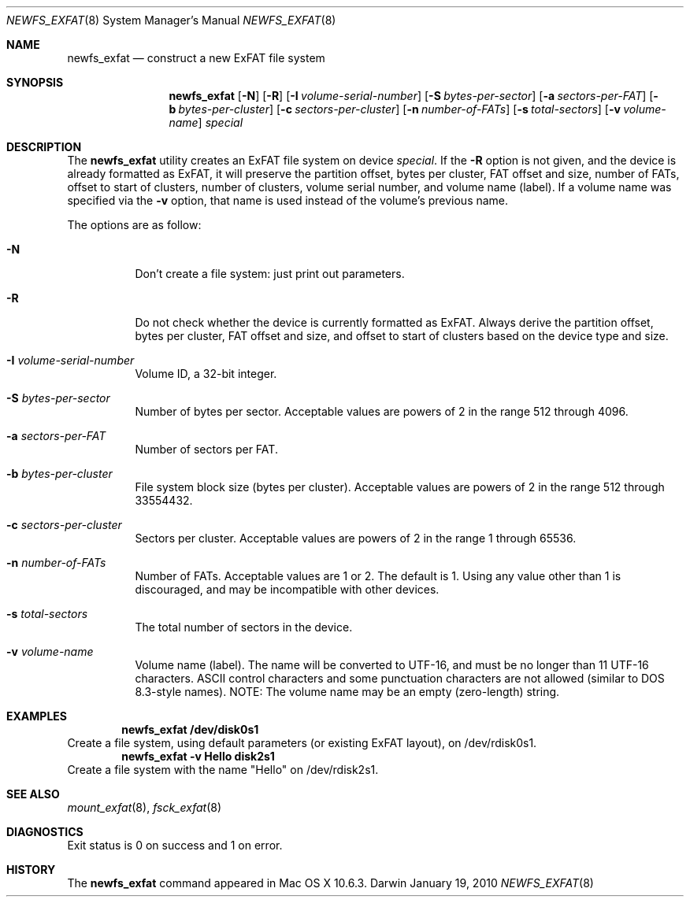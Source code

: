 .\" Copyright (c) 2009-2010 Apple Inc.  All rights reserved.
.\"
.Dd January 19, 2010
.Dt NEWFS_EXFAT 8
.Os Darwin
.Sh NAME
.Nm newfs_exfat
.Nd construct a new ExFAT file system
.Sh SYNOPSIS
.Nm
.Op Fl N
.Op Fl R
.Op Fl I Ar volume-serial-number
.Op Fl S Ar bytes-per-sector
.Op Fl a Ar sectors-per-FAT
.Op Fl b Ar bytes-per-cluster
.Op Fl c Ar sectors-per-cluster
.Op Fl n Ar number-of-FATs
.Op Fl s Ar total-sectors
.Op Fl v Ar volume-name
.Ar special
.Sh DESCRIPTION
The
.Nm
utility creates an ExFAT file system on device
.Ar special .
If the
.Fl R
option is not given, and the device is already formatted as ExFAT, it will
preserve the partition offset, bytes per cluster, FAT offset and size, number
of FATs, offset to start of clusters, number of clusters, volume serial number,
and volume name (label).  If a volume name was specified via the
.Fl v
option, that name is used instead of the volume's previous name.
.Pp
The options are as follow:
.Bl -tag -width indent
.It Fl N
Don't create a file system: just print out parameters.
.It Fl R
Do not check whether the device is currently formatted as ExFAT.  Always derive
the partition offset, bytes per cluster, FAT offset and size, and offset to
start of clusters based on the device type and size.
.It Fl I Ar volume-serial-number
Volume ID, a 32-bit integer.
.It Fl S Ar bytes-per-sector
Number of bytes per sector.  Acceptable values are powers of 2
in the range 512 through 4096.
.It Fl a Ar sectors-per-FAT
Number of sectors per FAT.
.It Fl b Ar bytes-per-cluster
File system block size (bytes per cluster).  Acceptable values are powers of 2
in the range 512 through 33554432.
.It Fl c Ar sectors-per-cluster
Sectors per cluster.  Acceptable values are powers of 2 in the range
1 through 65536.
.It Fl n Ar number-of-FATs
Number of FATs.  Acceptable values are 1 or 2.  The default is 1.  Using any
value other than 1 is discouraged, and may be incompatible with other devices.
.It Fl s Ar total-sectors
The total number of sectors in the device.
.It Fl v Ar volume-name
Volume name (label).  The name will be converted to UTF-16, and must be no
longer than 11 UTF-16 characters.  ASCII control characters and some punctuation
characters are not allowed (similar to DOS 8.3-style names).  NOTE: The volume
name may be an empty (zero-length) string.
.El
.Sh EXAMPLES
.Dl newfs_exfat /dev/disk0s1
Create a file system, using default parameters (or existing ExFAT layout),
on /dev/rdisk0s1.
.Dl newfs_exfat -v Hello disk2s1
Create a file system with the name "Hello" on /dev/rdisk2s1.
.Pp
.Sh SEE ALSO
.Xr mount_exfat 8 ,
.Xr fsck_exfat 8
.Sh DIAGNOSTICS
Exit status is 0 on success and 1 on error.
.Sh HISTORY
The
.Nm
command appeared in Mac OS X 10.6.3.
